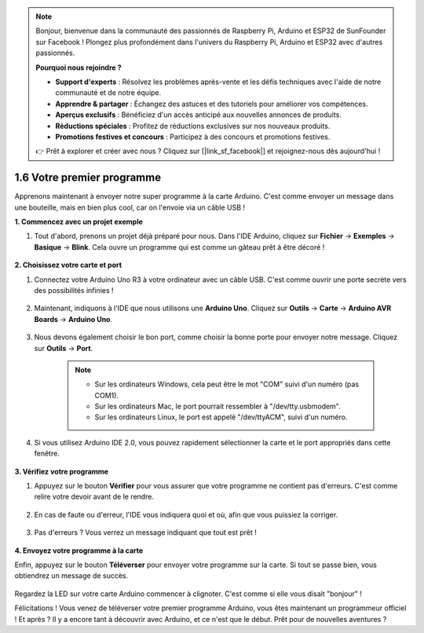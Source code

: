 .. note::

    Bonjour, bienvenue dans la communauté des passionnés de Raspberry Pi, Arduino et ESP32 de SunFounder sur Facebook ! Plongez plus profondément dans l'univers du Raspberry Pi, Arduino et ESP32 avec d'autres passionnés.

    **Pourquoi nous rejoindre ?**

    - **Support d'experts** : Résolvez les problèmes après-vente et les défis techniques avec l'aide de notre communauté et de notre équipe.
    - **Apprendre & partager** : Échangez des astuces et des tutoriels pour améliorer vos compétences.
    - **Aperçus exclusifs** : Bénéficiez d'un accès anticipé aux nouvelles annonces de produits.
    - **Réductions spéciales** : Profitez de réductions exclusives sur nos nouveaux produits.
    - **Promotions festives et concours** : Participez à des concours et promotions festives.

    👉 Prêt à explorer et créer avec nous ? Cliquez sur [|link_sf_facebook|] et rejoignez-nous dès aujourd'hui !

1.6 Votre premier programme
================================

Apprenons maintenant à envoyer notre super programme à la carte Arduino. C'est comme envoyer un message dans une bouteille, mais en bien plus cool, car on l'envoie via un câble USB !

**1. Commencez avec un projet exemple**

1. Tout d'abord, prenons un projet déjà préparé pour nous. Dans l'IDE Arduino, cliquez sur **Fichier** -> **Exemples** -> **Basique** -> **Blink**. Cela ouvre un programme qui est comme un gâteau prêt à être décoré !

    .. image:: img/1_ide_open_blink.png
        :align: center

**2. Choisissez votre carte et port**

1. Connectez votre Arduino Uno R3 à votre ordinateur avec un câble USB. C'est comme ouvrir une porte secrète vers des possibilités infinies !

    .. image:: img/1_connect_uno_pc.jpg
        :width: 600
        :align: center

2. Maintenant, indiquons à l'IDE que nous utilisons une **Arduino Uno**. Cliquez sur **Outils** -> **Carte** -> **Arduino AVR Boards** -> **Arduino Uno**.

    .. image:: img/1_ide_select_board.png
        :align: center

3. Nous devons également choisir le bon port, comme choisir la bonne porte pour envoyer notre message. Cliquez sur **Outils** -> **Port**. 

    .. note::

        * Sur les ordinateurs Windows, cela peut être le mot "COM" suivi d'un numéro (pas COM1).
        * Sur les ordinateurs Mac, le port pourrait ressembler à "/dev/tty.usbmodem".
        * Sur les ordinateurs Linux, le port est appelé "/dev/ttyACM", suivi d'un numéro.

    .. image:: img/1_ide_select_port.png
        :align: center

4. Si vous utilisez Arduino IDE 2.0, vous pouvez rapidement sélectionner la carte et le port appropriés dans cette fenêtre.

    .. image:: img/1_ide_quick.png
        :align: center

**3. Vérifiez votre programme**

1. Appuyez sur le bouton **Vérifier** pour vous assurer que votre programme ne contient pas d'erreurs. C'est comme relire votre devoir avant de le rendre.

    .. image:: img/1_ide_verify.png
        :align: center

2. En cas de faute ou d'erreur, l'IDE vous indiquera quoi et où, afin que vous puissiez la corriger.

    .. image:: img/1_ide_verify_error.png
        :align: center

3. Pas d'erreurs ? Vous verrez un message indiquant que tout est prêt !

    .. image:: img/1_ide_done_compiling.png
        :align: center

**4. Envoyez votre programme à la carte**

Enfin, appuyez sur le bouton **Téléverser** pour envoyer votre programme sur la carte. Si tout se passe bien, vous obtiendrez un message de succès.

    .. image:: img/1_ide_done_upload.png
        :align: center

Regardez la LED sur votre carte Arduino commencer à clignoter. C'est comme si elle vous disait "bonjour" !


Félicitations ! Vous venez de téléverser votre premier programme Arduino, vous êtes maintenant un programmeur officiel ! Et après ? Il y a encore tant à découvrir avec Arduino, et ce n'est que le début. Prêt pour de nouvelles aventures ?

